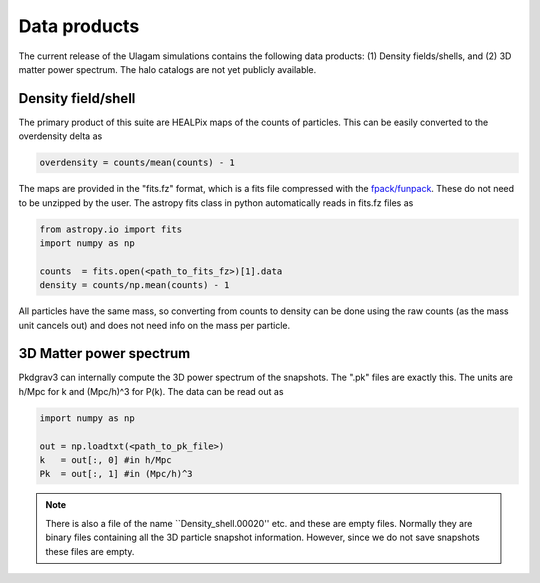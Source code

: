 .. _data_products:

***********
Data products
***********

The current release of the Ulagam simulations contains the following data products: (1) Density fields/shells, and (2) 3D matter power spectrum. The halo catalogs are not yet publicly available.


=============
Density field/shell
=============

The primary product of this suite are HEALPix maps of the counts of particles. This can be easily converted to the overdensity delta as

.. code-block:: bash
  
    overdensity = counts/mean(counts) - 1


The maps are provided in the "fits.fz" format, which is a fits file compressed with the `fpack/funpack <https://heasarc.gsfc.nasa.gov/fitsio/fpack/>`_. These do not need to be unzipped by the user. The astropy fits class in python automatically reads in fits.fz files as

.. code-block:: bash

    from astropy.io import fits
    import numpy as np

    counts  = fits.open(<path_to_fits_fz>)[1].data
    density = counts/np.mean(counts) - 1

All particles have the same mass, so converting from counts to density can be done using the raw counts (as the mass unit cancels out) and does not need info on the mass per particle. 

=============
3D Matter power spectrum
=============

Pkdgrav3 can internally compute the 3D power spectrum of the snapshots. The  ".pk" files are exactly this. The units are h/Mpc for k and (Mpc/h)^3 for P(k). The data can be read out as


.. code-block:: bash

    import numpy as np

    out = np.loadtxt(<path_to_pk_file>)
    k   = out[:, 0] #in h/Mpc
    Pk  = out[:, 1] #in (Mpc/h)^3

.. note::

    There is also a file of the name ``Density_shell.00020'' etc. and these are empty files. Normally they are binary files containing all the 3D particle snapshot information. However, since we do not save snapshots these files are empty.
